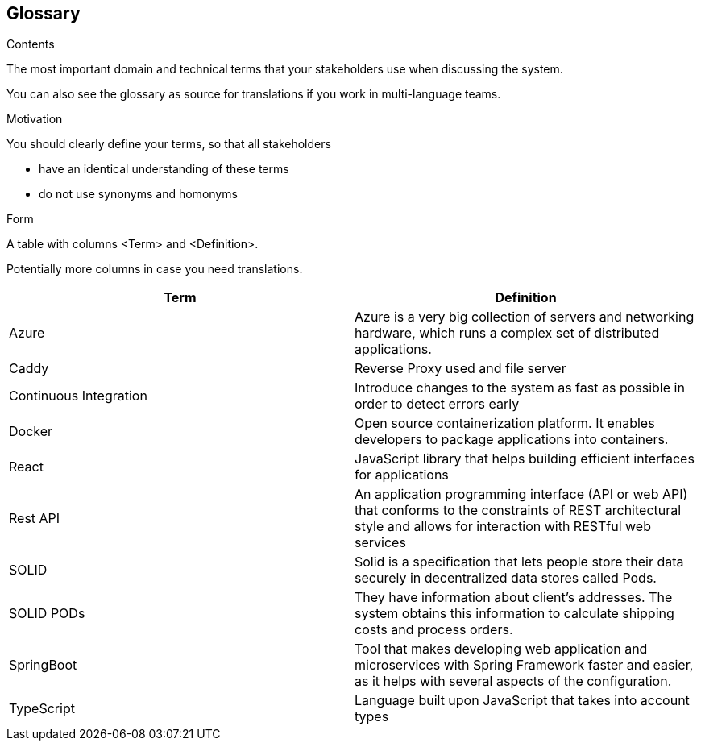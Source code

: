 [[section-glossary]]
== Glossary



[role="arc42help"]
****
.Contents
The most important domain and technical terms that your stakeholders use when discussing the system.

You can also see the glossary as source for translations if you work in multi-language teams.

.Motivation
You should clearly define your terms, so that all stakeholders

* have an identical understanding of these terms
* do not use synonyms and homonyms

.Form
A table with columns <Term> and <Definition>.

Potentially more columns in case you need translations.

****

[options="header"]
|===
| Term         | Definition
| Azure     | Azure is a very big collection of servers and networking hardware, which runs a complex set of distributed applications.
| Caddy     | Reverse Proxy used and file server
| Continuous Integration | Introduce changes to the system as fast as possible in order to detect errors early
| Docker    | Open source containerization platform. It enables developers to package applications into containers.
| React     | JavaScript library that helps building efficient interfaces for applications
| Rest API  | An application programming interface (API or web API) that conforms to the constraints of REST architectural style and allows for interaction with RESTful web services
| SOLID     | Solid is a specification that lets people store their data securely in decentralized data stores called Pods.
| SOLID PODs     | They have information about client’s addresses. The system obtains this information to calculate shipping costs and process orders.
| SpringBoot | Tool that makes developing web application and microservices with Spring Framework faster and easier, as it helps with several aspects of the configuration.
| TypeScript     | Language built upon JavaScript that takes into account types
|===
